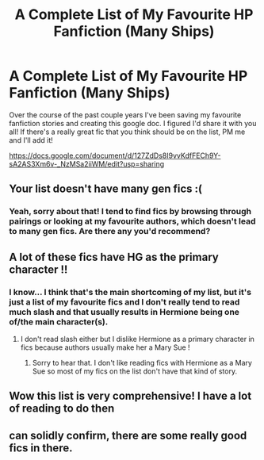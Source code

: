 #+TITLE: A Complete List of My Favourite HP Fanfiction (Many Ships)

* A Complete List of My Favourite HP Fanfiction (Many Ships)
:PROPERTIES:
:Score: 2
:DateUnix: 1516734574.0
:DateShort: 2018-Jan-23
:END:
Over the course of the past couple years I've been saving my favourite fanfiction stories and creating this google doc. I figured I'd share it with you all! If there's a really great fic that you think should be on the list, PM me and I'll add it!

[[https://docs.google.com/document/d/127ZdDs8I9vvKdfFECh9Y-sA2AS3Xm6v-_NzMSa2iiWM/edit?usp=sharing]]


** Your list doesn't have many gen fics :(
:PROPERTIES:
:Author: prism1234
:Score: 4
:DateUnix: 1516770284.0
:DateShort: 2018-Jan-24
:END:

*** Yeah, sorry about that! I tend to find fics by browsing through pairings or looking at my favourite authors, which doesn't lead to many gen fics. Are there any you'd recommend?
:PROPERTIES:
:Score: 2
:DateUnix: 1516800790.0
:DateShort: 2018-Jan-24
:END:


** A lot of these fics have HG as the primary character !!
:PROPERTIES:
:Author: NoodleHammerGod
:Score: 1
:DateUnix: 1516784307.0
:DateShort: 2018-Jan-24
:END:

*** I know... I think that's the main shortcoming of my list, but it's just a list of my favourite fics and I don't really tend to read much slash and that usually results in Hermione being one of/the main character(s).
:PROPERTIES:
:Score: 3
:DateUnix: 1516800866.0
:DateShort: 2018-Jan-24
:END:

**** I don't read slash either but I dislike Hermione as a primary character in fics because authors usually make her a Mary Sue !
:PROPERTIES:
:Author: NoodleHammerGod
:Score: 0
:DateUnix: 1516802552.0
:DateShort: 2018-Jan-24
:END:

***** Sorry to hear that. I don't like reading fics with Hermione as a Mary Sue so most of my fics on the list don't have that kind of story.
:PROPERTIES:
:Score: 3
:DateUnix: 1516810753.0
:DateShort: 2018-Jan-24
:END:


** Wow this list is very comprehensive! I have a lot of reading to do then
:PROPERTIES:
:Author: NooseMeDaddy
:Score: 1
:DateUnix: 1516736664.0
:DateShort: 2018-Jan-23
:END:


** can solidly confirm, there are some really good fics in there.
:PROPERTIES:
:Author: Noctaroma
:Score: 1
:DateUnix: 1516737034.0
:DateShort: 2018-Jan-23
:END:
